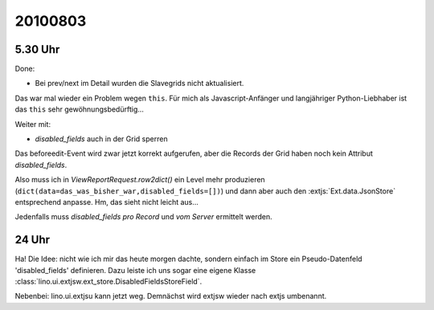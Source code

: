 20100803
========

5.30 Uhr
--------

Done: 

- Bei prev/next im Detail wurden die Slavegrids nicht aktualisiert.

Das war mal wieder ein Problem wegen ``this``. 
Für mich als Javascript-Anfänger und langjähriger Python-Liebhaber ist das ``this`` sehr gewöhnungsbedürftig...

Weiter mit:

- `disabled_fields` auch in der Grid sperren


Das beforeedit-Event wird zwar jetzt korrekt aufgerufen, aber die Records der Grid haben noch kein Attribut `disabled_fields`. 

Also muss ich in `ViewReportRequest.row2dict()` ein Level mehr produzieren (``dict(data=das_was_bisher_war,disabled_fields=[])``) und dann aber auch den :extjs:`Ext.data.JsonStore` entsprechend anpasse. Hm, das sieht nicht leicht aus...

Jedenfalls muss `disabled_fields` *pro Record* und *vom Server* ermittelt werden. 

24 Uhr
------

Ha! Die Idee: nicht wie ich mir das heute morgen dachte, sondern einfach im Store ein Pseudo-Datenfeld 'disabled_fields' definieren. Dazu leiste ich uns sogar eine eigene Klasse :class:`lino.ui.extjsw.ext_store.DisabledFieldsStoreField`.

Nebenbei: lino.ui.extjsu kann jetzt weg. Demnächst wird extjsw wieder nach extjs umbenannt.